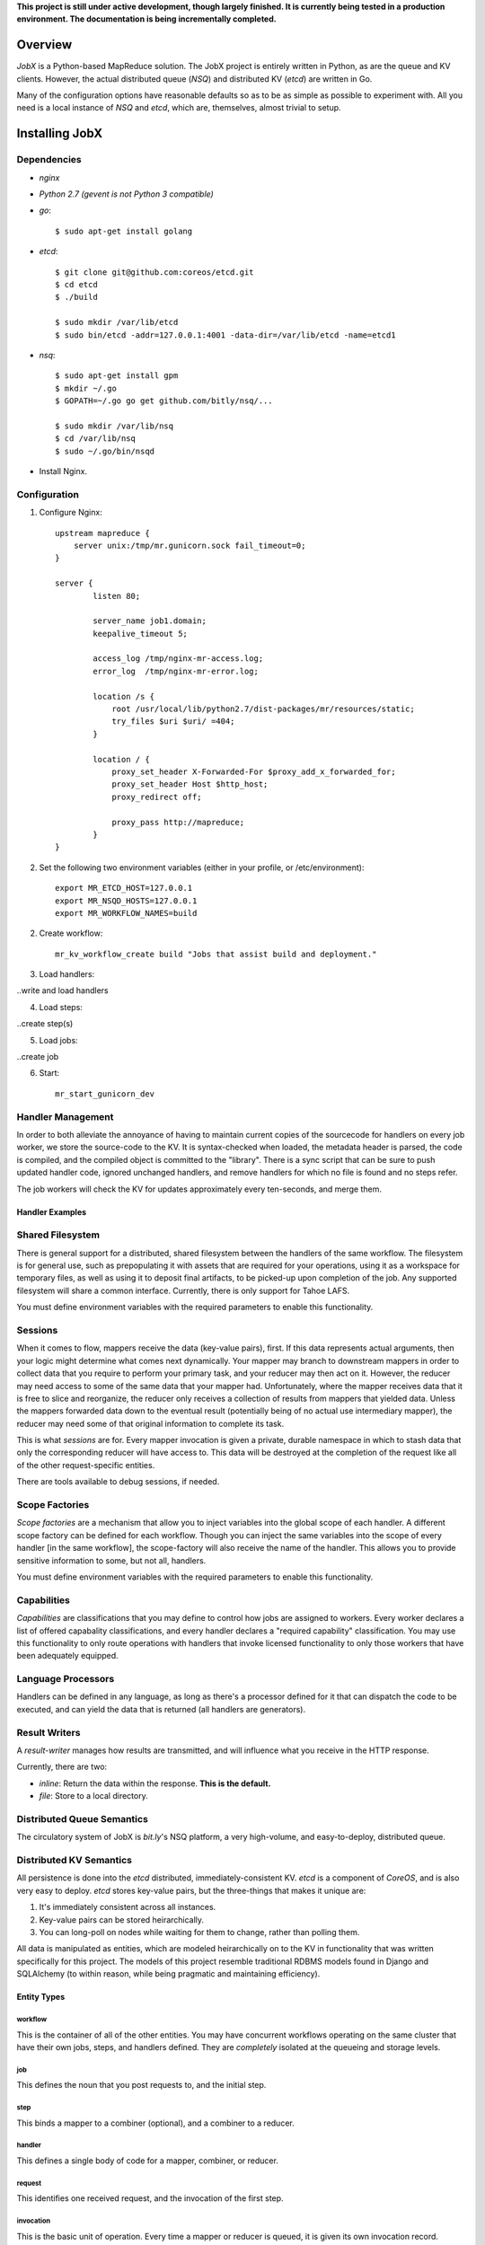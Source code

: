 **This project is still under active development, though largely finished. It is currently being tested in a production environment. The documentation is being incrementally completed.**

========
Overview
========

*JobX* is a Python-based MapReduce solution. The JobX project is entirely written in Python, as are the queue and KV clients. However, the actual distributed queue (*NSQ*) and distributed KV (*etcd*) are written in Go.

Many of the configuration options have reasonable defaults so as to be as simple as possible to experiment with. All you need is a local instance of *NSQ* and *etcd*, which are, themselves, almost trivial to setup.


===============
Installing JobX
===============

------------
Dependencies
------------

- *nginx*
- *Python 2.7 (gevent is not Python 3 compatible)*
- *go*::

    $ sudo apt-get install golang

- *etcd*::
  
    $ git clone git@github.com:coreos/etcd.git
    $ cd etcd
    $ ./build

    $ sudo mkdir /var/lib/etcd
    $ sudo bin/etcd -addr=127.0.0.1:4001 -data-dir=/var/lib/etcd -name=etcd1

- *nsq*::

    $ sudo apt-get install gpm
    $ mkdir ~/.go
    $ GOPATH=~/.go go get github.com/bitly/nsq/...

    $ sudo mkdir /var/lib/nsq
    $ cd /var/lib/nsq
    $ sudo ~/.go/bin/nsqd

- Install Nginx.

-------------
Configuration
-------------

1. Configure Nginx::

    upstream mapreduce {
        server unix:/tmp/mr.gunicorn.sock fail_timeout=0;
    }

    server {
            listen 80;

            server_name job1.domain;
            keepalive_timeout 5;

            access_log /tmp/nginx-mr-access.log;
            error_log  /tmp/nginx-mr-error.log;

            location /s {
                root /usr/local/lib/python2.7/dist-packages/mr/resources/static;
                try_files $uri $uri/ =404;
            }

            location / {
                proxy_set_header X-Forwarded-For $proxy_add_x_forwarded_for;
                proxy_set_header Host $http_host;
                proxy_redirect off;

                proxy_pass http://mapreduce;
            }
    }

2. Set the following two environment variables (either in your profile, or /etc/environment)::

    export MR_ETCD_HOST=127.0.0.1
    export MR_NSQD_HOSTS=127.0.0.1
    export MR_WORKFLOW_NAMES=build

2. Create workflow::

    mr_kv_workflow_create build "Jobs that assist build and deployment."

3. Load handlers::

..write and load handlers

4. Load steps::

..create step(s)

5. Load jobs::

..create job

6. Start::

    mr_start_gunicorn_dev 


------------------
Handler Management
------------------

In order to both alleviate the annoyance of having to maintain current copies of the sourcecode for handlers on every job worker, we store the source-code to the KV. It is syntax-checked when loaded, the metadata header is parsed, the code is compiled, and the compiled object is committed to the "library". There is a sync script that can be sure to push updated handler code, ignored unchanged handlers, and remove handlers for which no file is found and no steps refer.

The job workers will check the KV for updates approximately every ten-seconds, and merge them.


Handler Examples
================


-----------------
Shared Filesystem
-----------------

There is general support for a distributed, shared filesystem between the handlers of the same workflow. The filesystem is for general use, such as prepopulating it with assets that are required for your operations, using it as a workspace for temporary files, as well as using it to deposit final artifacts, to be picked-up upon completion of the job. Any supported filesystem will share a common interface. Currently, there is only support for Tahoe LAFS.

You must define environment variables with the required parameters to enable this functionality.


--------
Sessions
--------

When it comes to flow, mappers receive the data (key-value pairs), first. If this data represents actual arguments, then your logic might determine what comes next dynamically. Your mapper may branch to downstream mappers in order to collect data that you require to perform your primary task, and your reducer may then act on it. However, the reducer may need access to some of the same data that your mapper had. Unfortunately, where the mapper receives data that it is free to slice and reorganize, the reducer only receives a collection of results from mappers that yielded data. Unless the mappers forwarded data down to the eventual result (potentially being of no actual use intermediary mapper), the reducer may need some of that original information to complete its task.

This is what *sessions* are for. Every mapper invocation is given a private, durable namespace in which to stash data that only the corresponding reducer will have access to. This data will be destroyed at the completion of the request like all of the other request-specific entities.

There are tools available to debug sessions, if needed.


---------------
Scope Factories
---------------

*Scope factories* are a mechanism that allow you to inject variables into the global scope of each handler. A different scope factory can be defined for each workflow. Though you can inject the same variables into the scope of every handler [in the same workflow], the scope-factory will also receive the name of the handler. This allows you to provide sensitive information to some, but not all, handlers.

You must define environment variables with the required parameters to enable this functionality.


------------
Capabilities
------------

*Capabilities* are classifications that you may define to control how jobs are assigned to workers. Every worker declares a list of offered capabality classifications, and every handler declares a "required capability" classification. You may use this functionality to only route operations with handlers that invoke licensed functionality to only those workers that have been adequately equipped.


-------------------
Language Processors
-------------------

Handlers can be defined in any language, as long as there's a processor defined for it that can dispatch the code to be executed, and can yield the data that is returned (all handlers are generators).


--------------
Result Writers
--------------

A *result-writer* manages how results are transmitted, and will influence what you receive in the HTTP response.

Currently, there are two:

- *inline*: Return the data within the response. **This is the default.**
- *file*: Store to a local directory.


---------------------------
Distributed Queue Semantics
---------------------------

The circulatory system of JobX is *bit.ly*'s NSQ platform, a very high-volume, and easy-to-deploy, distributed queue.


------------------------
Distributed KV Semantics
------------------------

All persistence is done into the *etcd* distributed, immediately-consistent KV. *etcd* is a component of *CoreOS*, and is also very easy to deploy. *etcd* stores key-value pairs, but the three-things that makes it unique are:

1. It's immediately consistent across all instances.
2. Key-value pairs can be stored heirarchically.
3. You can long-poll on nodes while waiting for them to change, rather than polling them.

All data is manipulated as entities, which are modeled heirarchically on to the KV in functionality that was written specifically for this project. The models of this project resemble traditional RDBMS models found in Django and SQLAlchemy (to within reason, while being pragmatic and maintaining efficiency).


Entity Types
============

workflow
--------

This is the container of all of the other entities. You may have concurrent workflows operating on the same cluster that have their own jobs, steps, and handlers defined. They are *completely* isolated at the queueing and storage levels.

job
---

This defines the noun that you post requests to, and the initial step.

step
----

This binds a mapper to a combiner (optional), and a combiner to a reducer.

handler
-------

This defines a single body of code for a mapper, combiner, or reducer.

request
-------

This identifies one received request, and the invocation of the first step.

invocation
----------

This is the basic unit of operation. Every time a mapper or reducer is queued, it is given its own invocation record.


Directly Reading KV Entities
============================

Where we want to read the "request" entity with the given ID under the "build" workflow::

    $ etcdctl get entities/request/build/c1ef1a0d645e9a01fae9de1b7eca412fb14372c3 | python -m json.tool 
    {
        "context": {
            "requester_ip": "127.0.0.1"
        },
        "done": true,
        "failed_invocation_id": null,
        "invocation_id": "3c7494eb9f521d39e8609733a6d3988100540abb",
        "job_name": "obfuscate_for_clients",
        "workflow_name": "build"
    }


-------
Tracing
-------

When one of your handlers eventually starts chronically raising an exception, it'll be critical to be able to investigate it. The following tools are available, and take advantage of a common *tracing* functionality.

Note that in order to be able to do anything, you need to disable request-cleanup. Otherwise, every request will be immediately queued and destroyed after a result is achieved.


Generating a Physical Graph Using Graphviz
==========================================


Generating an Invocation Tree from the Command-Line
===================================================


Dumping the Invocation Tree and Data from the Command-Line
==========================================================


========
Advanced
========

--------------------
KV Queue Collections
--------------------

-------------------
KV Tree Collections
-------------------
